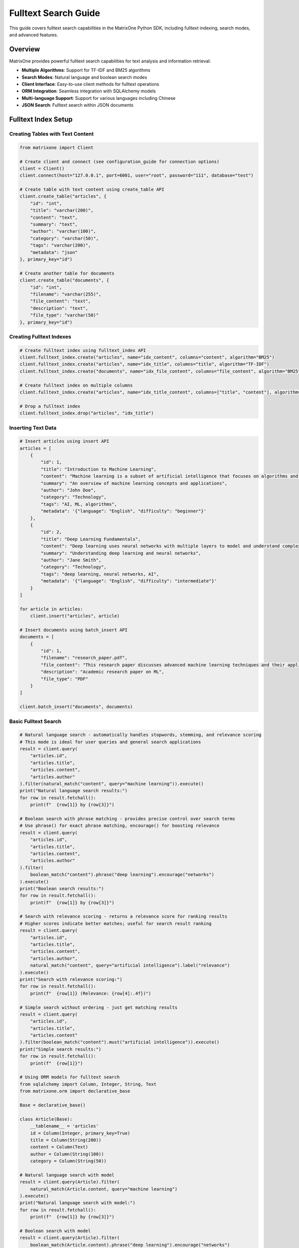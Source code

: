 Fulltext Search Guide
=====================

This guide covers fulltext search capabilities in the MatrixOne Python SDK, including fulltext indexing, search modes, and advanced features.

Overview
--------

MatrixOne provides powerful fulltext search capabilities for text analysis and information retrieval:

* **Multiple Algorithms**: Support for TF-IDF and BM25 algorithms
* **Search Modes**: Natural language and boolean search modes
* **Client Interface**: Easy-to-use client methods for fulltext operations
* **ORM Integration**: Seamless integration with SQLAlchemy models
* **Multi-language Support**: Support for various languages including Chinese
* **JSON Search**: Fulltext search within JSON documents

Fulltext Index Setup
--------------------

Creating Tables with Text Content
~~~~~~~~~~~~~~~~~~~~~~~~~~~~~~~~~~

.. code-block:: python

   from matrixone import Client

   # Create client and connect (see configuration_guide for connection options)
   client = Client()
   client.connect(host="127.0.0.1", port=6001, user="root", password="111", database="test")

   # Create table with text content using create_table API
   client.create_table("articles", {
       "id": "int",
       "title": "varchar(200)",
       "content": "text",
       "summary": "text",
       "author": "varchar(100)",
       "category": "varchar(50)",
       "tags": "varchar(200)",
       "metadata": "json"
   }, primary_key="id")

   # Create another table for documents
   client.create_table("documents", {
       "id": "int",
       "filename": "varchar(255)",
       "file_content": "text",
       "description": "text",
       "file_type": "varchar(50)"
   }, primary_key="id")

Creating Fulltext Indexes
~~~~~~~~~~~~~~~~~~~~~~~~~

.. code-block:: python

   # Create fulltext index using fulltext_index API
   client.fulltext_index.create("articles", name="idx_content", columns="content", algorithm="BM25")
   client.fulltext_index.create("articles", name="idx_title", columns="title", algorithm="TF-IDF")
   client.fulltext_index.create("documents", name="idx_file_content", columns="file_content", algorithm="BM25")

   # Create fulltext index on multiple columns
   client.fulltext_index.create("articles", name="idx_title_content", columns=["title", "content"], algorithm="BM25")

   # Drop a fulltext index
   client.fulltext_index.drop("articles", "idx_title")

Inserting Text Data
~~~~~~~~~~~~~~~~~~~

.. code-block:: python

   # Insert articles using insert API
   articles = [
       {
           "id": 1,
           "title": "Introduction to Machine Learning",
           "content": "Machine learning is a subset of artificial intelligence that focuses on algorithms and statistical models. It enables computers to learn and make decisions from data without being explicitly programmed.",
           "summary": "An overview of machine learning concepts and applications",
           "author": "John Doe",
           "category": "Technology",
           "tags": "AI, ML, algorithms",
           "metadata": '{"language": "English", "difficulty": "beginner"}'
       },
       {
           "id": 2,
           "title": "Deep Learning Fundamentals",
           "content": "Deep learning uses neural networks with multiple layers to model and understand complex patterns in data. It has revolutionized fields like computer vision, natural language processing, and speech recognition.",
           "summary": "Understanding deep learning and neural networks",
           "author": "Jane Smith",
           "category": "Technology",
           "tags": "deep learning, neural networks, AI",
           "metadata": '{"language": "English", "difficulty": "intermediate"}'
       }
   ]

   for article in articles:
       client.insert("articles", article)

   # Insert documents using batch_insert API
   documents = [
       {
           "id": 1,
           "filename": "research_paper.pdf",
           "file_content": "This research paper discusses advanced machine learning techniques and their applications in real-world scenarios.",
           "description": "Academic research paper on ML",
           "file_type": "PDF"
       }
   ]

   client.batch_insert("documents", documents)

Basic Fulltext Search
~~~~~~~~~~~~~~~~~~~~~

.. code-block:: python

   # Natural language search - automatically handles stopwords, stemming, and relevance scoring
   # This mode is ideal for user queries and general search applications
   result = client.query(
       "articles.id",
       "articles.title", 
       "articles.content",
       "articles.author"
   ).filter(natural_match("content", query="machine learning")).execute()
   print("Natural language search results:")
   for row in result.fetchall():
       print(f"  {row[1]} by {row[3]}")

   # Boolean search with phrase matching - provides precise control over search terms
   # Use phrase() for exact phrase matching, encourage() for boosting relevance
   result = client.query(
       "articles.id",
       "articles.title",
       "articles.content", 
       "articles.author"
   ).filter(
       boolean_match("content").phrase("deep learning").encourage("networks")
   ).execute()
   print("Boolean search results:")
   for row in result.fetchall():
       print(f"  {row[1]} by {row[3]}")

   # Search with relevance scoring - returns a relevance score for ranking results
   # Higher scores indicate better matches; useful for search result ranking
   result = client.query(
       "articles.id",
       "articles.title",
       "articles.content",
       "articles.author",
       natural_match("content", query="artificial intelligence").label("relevance")
   ).execute()
   print("Search with relevance scoring:")
   for row in result.fetchall():
       print(f"  {row[1]} (Relevance: {row[4]:.4f})")

   # Simple search without ordering - just get matching results
   result = client.query(
       "articles.id",
       "articles.title",
       "articles.content"
   ).filter(boolean_match("content").must("artificial intelligence")).execute()
   print("Simple search results:")
   for row in result.fetchall():
       print(f"  {row[1]}")

   # Using ORM models for fulltext search
   from sqlalchemy import Column, Integer, String, Text
   from matrixone.orm import declarative_base
   
   Base = declarative_base()
   
   class Article(Base):
       __tablename__ = 'articles'
       id = Column(Integer, primary_key=True)
       title = Column(String(200))
       content = Column(Text)
       author = Column(String(100))
       category = Column(String(50))
   
   # Natural language search with model
   result = client.query(Article).filter(
       natural_match(Article.content, query="machine learning")
   ).execute()
   print("Natural language search with model:")
   for row in result.fetchall():
       print(f"  {row[1]} by {row[3]}")
   
   # Boolean search with model
   result = client.query(Article).filter(
       boolean_match(Article.content).phrase("deep learning").encourage("networks")
   ).execute()
   print("Boolean search with model:")
   for row in result.fetchall():
       print(f"  {row[1]} by {row[3]}")
   
   # Search with scoring using model
   result = client.query(
       Article.id,
       Article.title,
       Article.content,
       Article.author,
       natural_match(Article.content, query="artificial intelligence").label("relevance")
   ).execute()
   print("Search with scoring using model:")
   for row in result.fetchall():
       print(f"  {row[1]} (Relevance: {row[4]:.4f})")

Advanced Fulltext Search
~~~~~~~~~~~~~~~~~~~~~~~~

.. code-block:: python

   # Multi-column search - searches across multiple text columns simultaneously
   # The columns must match exactly what's defined in your fulltext index
   result = client.query(
       "articles.id",
       "articles.title",
       "articles.content",
       "articles.author"
   ).filter(natural_match("title", "content", query="machine learning")).execute()
   print("Multi-column search results:")
   for row in result.fetchall():
       print(f"  {row[1]} by {row[3]}")

   # Combined search with SQL filters - combines fulltext search with regular SQL conditions
   # This allows you to filter by metadata while searching text content
   
   # Method 1: Multiple conditions in single filter()
   result = client.query(
       "articles.id",
       "articles.title",
       "articles.content",
       "articles.author"
   ).filter(
       natural_match("content", query="AI"),
       "articles.category = 'Technology'"
   ).execute()
   print("Filtered search results (single filter):")
   for row in result.fetchall():
       print(f"  {row[1]} by {row[3]}")

   # Method 2: Chained filter() calls
   result = client.query(
       "articles.id",
       "articles.title",
       "articles.content",
       "articles.author"
   ).filter(boolean_match("content").must("AI")).filter("articles.category = 'Technology'").execute()
   print("Filtered search results (chained filters):")
   for row in result.fetchall():
       print(f"  {row[1]} by {row[3]}")

   # Method 3: Complex filtering with multiple conditions
   result = client.query(
       "articles.id",
       "articles.title",
       "articles.content",
       "articles.author",
       "articles.category"
   ).filter(
       boolean_match("content").encourage("programming"),
       "articles.category = 'Programming'",
       "articles.id > 1"
   ).execute()
   print("Complex filtered search results:")
   for row in result.fetchall():
       print(f"  {row[1]} by {row[3]} - {row[4]}")

   # Paginated search results - useful for large result sets
   # LIMIT controls how many results to return, OFFSET skips the first N results
   result = client.query(
       "articles.id",
       "articles.title",
       "articles.content",
       "articles.author",
       natural_match("content", query="learning").label("relevance")
   ).limit(2).offset(1).execute()
   print("Paginated search results:")
   for row in result.fetchall():
       print(f"  {row[1]} by {row[3]} (Score: {row[4]:.4f})")

   # Simple pagination without ordering - just get next N results
   result = client.query(
       "articles.id",
       "articles.title",
       "articles.content"
   ).filter(boolean_match("content").must("learning")).limit(2).offset(1).execute()
   print("Simple paginated results:")
   for row in result.fetchall():
       print(f"  {row[1]}")

Combining Fulltext Search with Other Filters
~~~~~~~~~~~~~~~~~~~~~~~~~~~~~~~~~~~~~~~~~~~~~~

You can combine fulltext search with regular SQL filters in several ways:

.. code-block:: python

   # Method 1: Multiple conditions in single filter() call
   result = client.query(
       "articles.id",
       "articles.title",
       "articles.content",
       "articles.author",
       "articles.category"
   ).filter(
       boolean_match("content").must("python"),           # Fulltext condition
       "articles.category = 'Programming'",               # SQL condition 1
       "articles.id > 1",                                 # SQL condition 2
       "articles.author LIKE '%Smith%'"                   # SQL condition 3
   ).execute()

   # Method 2: Chained filter() calls (more readable for complex queries)
   result = client.query(
       "articles.id",
       "articles.title",
       "articles.content",
       "articles.author",
       "articles.category"
   ).filter(boolean_match("content").encourage("programming"))  # Fulltext condition
    .filter("articles.category = 'Programming'")                # SQL condition 1
    .filter("articles.id > 1")                                  # SQL condition 2
    .filter("articles.author LIKE '%Smith%'")                   # SQL condition 3
    .execute()

   # Method 3: Using ORM model attributes (when available)
   from sqlalchemy import Column, Integer, String, Text
   from matrixone.orm import declarative_base
   
   # Define ORM model
   Base = declarative_base()
   
   class Article(Base):
       __tablename__ = 'articles'
       id = Column(Integer, primary_key=True)
       title = Column(String(200))
       content = Column(Text)
       author = Column(String(100))
       category = Column(String(50))
   
   # Using model class in queries
   result = client.query(Article).filter(
       boolean_match(Article.content).must("python"),
       Article.category == "Programming",
       Article.id > 1,
       Article.author.like("%Smith%")
   ).execute()
   
   # Using model with natural_match
   result = client.query(Article).filter(
       natural_match(Article.title, Article.content, query="machine learning")
   ).execute()
   
   # Using model with scoring
   result = client.query(
       Article.id,
       Article.title,
       Article.content,
       boolean_match(Article.content).encourage("python").label("score")
   ).execute()

   # Method 4: Complex filtering with IN, BETWEEN, and other operators
   result = client.query(
       "articles.id",
       "articles.title",
       "articles.content",
       "articles.category",
       "articles.tags"
   ).filter(
       natural_match("title", "content", query="machine learning"),
       "articles.category IN ('AI', 'Technology', 'Programming')",
       "articles.id BETWEEN 1 AND 10",
       "articles.tags LIKE '%tutorial%'",
       "articles.author IS NOT NULL"
   ).execute()

   # Method 5: Combining with scoring
   result = client.query(
       "articles.id",
       "articles.title",
       "articles.content",
       "articles.category",
       boolean_match("title", "content").encourage("python").label("score")
   ).filter(
       "articles.category = 'Programming'",
       "articles.id > 1"
   ).limit(5).execute()

   # Method 6: Using logical_and, logical_or, and logical_in for complex conditions
   from matrixone.sqlalchemy_ext.adapters import logical_and, logical_or, logical_in
   
   # Logical AND: Combine fulltext search with category filter
   fulltext_condition = boolean_match("title", "content").must("python")
   category_condition = "articles.category = 'Programming'"
   
   result = client.query(
       "articles.id",
       "articles.title",
       "articles.content",
       "articles.category"
   ).filter(logical_and(fulltext_condition, category_condition)).execute()
   
   # Logical OR: Combine different category conditions
   programming_condition = "articles.category = 'Programming'"
   ai_condition = "articles.category = 'AI'"
   
   result = client.query(
       "articles.id",
       "articles.title",
       "articles.content",
       "articles.category"
   ).filter(logical_or(programming_condition, ai_condition)).execute()
   
   # Logical IN: Filter by multiple values
   result = client.query(
       "articles.id",
       "articles.title",
       "articles.content",
       "articles.category",
       "articles.author"
   ).filter(logical_in("articles.category", ["Programming", "AI", "Technology"])).execute()
   
   # Logical IN with fulltext search
   result = client.query(
       "articles.id",
       "articles.title",
       "articles.content",
       "articles.author"
   ).filter(
       boolean_match("title", "content").encourage("python"),
       logical_in("articles.author", ["John Doe", "Jane Smith", "Bob Wilson"])
   ).execute()
   
   # Complex nested logical conditions with logical_in
   result = client.query(
       "articles.id",
       "articles.title",
       "articles.content",
       "articles.category",
       "articles.author"
   ).filter(
       logical_and(
           boolean_match("title", "content").encourage("programming"),
           logical_or(
               logical_in("articles.category", ["Programming", "AI"]),
               "articles.category = 'Technology'"
           ),
           logical_in("articles.author", ["John Doe", "Jane Smith"]),
           "articles.id > 1"
       )
   ).execute()

Boolean Search Operators
~~~~~~~~~~~~~~~~~~~~~~~~

.. code-block:: python

   # AND operator - both terms must be present in the document
   # Use must() for required terms (AND logic)
   result = client.query(
       "articles.id",
       "articles.title",
       "articles.content"
   ).filter(boolean_match("content").must("machine", "learning")).execute()
   print("AND search results:")
   for row in result.fetchall():
       print(f"  {row[1]}")

   # OR operator - at least one of the terms must be present
   # Use group().medium() for OR logic within required conditions
   result = client.query(
       "articles.id",
       "articles.title",
       "articles.content"
   ).filter(boolean_match("content").must(group().medium("deep", "neural"))).execute()
   print("OR search results:")
   for row in result.fetchall():
       print(f"  {row[1]}")

   # NOT operator (exclusion) - documents containing the excluded term are filtered out
   # Use must_not() to exclude documents with specific terms
   result = client.query(
       "articles.id",
       "articles.title",
       "articles.content"
   ).filter(boolean_match("content").must("machine").must_not("learning")).execute()
   print("NOT search results:")
   for row in result.fetchall():
       print(f"  {row[1]}")

   # Phrase search - exact phrase matching
   # Use phrase() for exact phrase matching
   result = client.query(
       "articles.id",
       "articles.title",
       "articles.content"
   ).filter(boolean_match("content").phrase("artificial intelligence")).execute()
   print("Phrase search results:")
   for row in result.fetchall():
       print(f"  {row[1]}")

   # Using ORM models with boolean search operators
   from sqlalchemy import Column, Integer, String, Text
   from matrixone.orm import declarative_base
   
   Base = declarative_base()
   
   class Article(Base):
       __tablename__ = 'articles'
       id = Column(Integer, primary_key=True)
       title = Column(String(200))
       content = Column(Text)
       author = Column(String(100))
       category = Column(String(50))
   
   # AND operator with model
   result = client.query(Article).filter(
       boolean_match(Article.content).must("machine", "learning")
   ).execute()
   print("AND search with model:")
   for row in result.fetchall():
       print(f"  {row[1]}")
   
   # OR operator with model
   result = client.query(Article).filter(
       boolean_match(Article.content).must(group().medium("deep", "neural"))
   ).execute()
   print("OR search with model:")
   for row in result.fetchall():
       print(f"  {row[1]}")
   
   # NOT operator with model
   result = client.query(Article).filter(
       boolean_match(Article.content).must("machine").must_not("learning")
   ).execute()
   print("NOT search with model:")
   for row in result.fetchall():
       print(f"  {row[1]}")
   
   # Phrase search with model
   result = client.query(Article).filter(
       boolean_match(Article.content).phrase("artificial intelligence")
   ).execute()
   print("Phrase search with model:")
   for row in result.fetchall():
       print(f"  {row[1]}")

Async Fulltext Operations
~~~~~~~~~~~~~~~~~~~~~~~~~

.. code-block:: python

   import asyncio
   from matrixone import AsyncClient
   from matrixone.config import get_connection_params

   async def async_fulltext_example():
       # Get connection parameters
       host, port, user, password, database = get_connection_params()
       
       client = AsyncClient()
       await client.connect(host=host, port=port, user=user, password=password, database=database)

       # Create table using async create_table API
       await client.create_table("async_articles", {
           "id": "int",
           "title": "varchar(200)",
           "content": "text",
           "author": "varchar(100)"
       }, primary_key="id")

       # Create fulltext index using async fulltext_index API
       await client.fulltext_index.create("async_articles", name="idx_content", columns="content", algorithm="BM25")

       # Insert data using async insert API
       await client.insert("async_articles", {
           "id": 1,
           "title": "Async Article",
           "content": "This is an article created using async operations for fulltext search testing.",
           "author": "Async Author"
       })

       # Fulltext search using async query API
   result = await client.query(
       "async_articles.id",
       "async_articles.title",
       "async_articles.content",
       "async_articles.author"
   ).filter(natural_match("content", query="async operations")).execute()
       print("Async fulltext search results:")
       for row in result.fetchall():
           print(f"  {row[1]} by {row[3]}")

   # Using ORM models with async fulltext search
   from sqlalchemy import Column, Integer, String, Text
   from matrixone.orm import declarative_base
   
   Base = declarative_base()
   
   class AsyncArticle(Base):
       __tablename__ = 'async_articles'
       id = Column(Integer, primary_key=True)
       title = Column(String(200))
       content = Column(Text)
       author = Column(String(100))
       category = Column(String(50))
   
   # Async search with model using boolean_match
   result = await client.query(AsyncArticle).filter(
       boolean_match(AsyncArticle.content).must("async")
   ).execute()
   print("Async search with model (boolean_match):")
   for row in result.fetchall():
       print(f"  {row[1]} by {row[3]}")
   
   # Async search with model using natural_match
   result = await client.query(AsyncArticle).filter(
       natural_match(AsyncArticle.title, AsyncArticle.content, query="async operations")
   ).execute()
   print("Async search with model (natural_match):")
   for row in result.fetchall():
       print(f"  {row[1]} by {row[3]}")
   
   # Async search with model and scoring
   result = await client.query(
       AsyncArticle.id,
       AsyncArticle.title,
       AsyncArticle.content,
       boolean_match(AsyncArticle.content).encourage("async").label("score")
   ).execute()
   print("Async search with model and scoring:")
   for row in result.fetchall():
       print(f"  {row[1]} (Score: {row[3]:.4f})")

       # Clean up
       await client.drop_table("async_articles")
       await client.disconnect()

   asyncio.run(async_fulltext_example())

ORM with Fulltext Search
~~~~~~~~~~~~~~~~~~~~~~~~

.. code-block:: python

   from sqlalchemy import Column, Integer, String, Text
   from matrixone.orm import declarative_base
   from sqlalchemy.orm import sessionmaker
   from matrixone import Client
   from matrixone.config import get_connection_params
   from matrixone.sqlalchemy_ext.fulltext_search import boolean_match, natural_match

   # Define ORM models
   Base = declarative_base()

   class Article(Base):
       __tablename__ = 'orm_articles'
       
       id = Column(Integer, primary_key=True, autoincrement=True)
       title = Column(String(200), nullable=False)
       content = Column(Text, nullable=False)
       author = Column(String(100))
       category = Column(String(50))

   def orm_fulltext_example():
       # Get connection parameters
       host, port, user, password, database = get_connection_params()
       client = Client()
       client.connect(host=host, port=port, user=user, password=password, database=database)

       # Create table using ORM model
       client.create_table(Article)

       # Create fulltext index
       client.fulltext_index.create("orm_articles", name="idx_content", columns="content", algorithm="BM25")

       # Create session
       Session = sessionmaker(bind=client.get_sqlalchemy_engine())
       session = Session()

       # Insert data using ORM
       article1 = Article(
           title="ORM Article 1",
           content="This article demonstrates fulltext search with ORM models in MatrixOne.",
           author="ORM Author",
           category="Technology"
       )
       
       session.add(article1)
       session.commit()

       # Natural language search - automatically processes query for optimal results
       # Handles synonyms, stemming, and stopword removal automatically
       result = client.query(Article).filter(natural_match(Article.content, "fulltext search")).execute()
       print("Natural language search results:")
       for row in result.fetchall():
           print(f"  {row[1]} by {row[3]}")
       
       # Boolean search with must conditions - both terms are required
       # Chain multiple must() calls for AND logic; all terms must be present
       result = client.query(Article).filter(boolean_match(Article.content).must("fulltext").must("search")).execute()
       print("Boolean search results:")
       for row in result.fetchall():
           print(f"  {row[1]} by {row[3]}")
       
       # Complex boolean search with multiple operators
       # must() = required, encourage() = preferred but optional, must_not() = excluded
       result = client.query(Article).filter(
           boolean_match(Article.content)
           .must("fulltext")           # Required: must contain "fulltext"
           .encourage("search")        # Preferred: boost relevance if present
           .must_not("legacy")         # Excluded: filter out documents with "legacy"
       ).execute()
       print("Complex boolean search results:")
       for row in result.fetchall():
           print(f"  {row[1]} by {row[3]}")

       # Clean up
       client.drop_table(Article)
       session.close()
       client.disconnect()

   orm_fulltext_example()

Advanced ORM-Style Fulltext Queries
~~~~~~~~~~~~~~~~~~~~~~~~~~~~~~~~~~~~

Modern ORM-style fulltext queries with boolean_match and natural_match:

.. code-block:: python

   from sqlalchemy import Column, Integer, String, Text
   from matrixone.orm import declarative_base
   from matrixone import Client
   from matrixone.config import get_connection_params
   from matrixone.sqlalchemy_ext.fulltext_search import boolean_match, natural_match, group

   # Define ORM models
   Base = declarative_base()

   class Article(Base):
       __tablename__ = 'advanced_articles'
       
       id = Column(Integer, primary_key=True, autoincrement=True)
       title = Column(String(200), nullable=False)
       content = Column(Text, nullable=False)
       tags = Column(String(500))
       category = Column(String(50))

   def advanced_orm_fulltext_example():
       host, port, user, password, database = get_connection_params()
       client = Client()
       client.connect(host=host, port=port, user=user, password=password, database=database)

       # Create table using ORM model
       client.create_table(Article)

       # Create fulltext index
       client.fulltext_index.create("advanced_articles", name="idx_content_tags", columns=["content", "tags"], algorithm="BM25")

       # Insert test data
       articles = [
           {"title": "Python Programming Guide", "content": "Learn Python programming from basics to advanced concepts.", "tags": "python,programming,tutorial", "category": "Programming"},
           {"title": "Machine Learning with Python", "content": "Introduction to machine learning using Python and scikit-learn.", "tags": "python,machine-learning,AI", "category": "AI"},
           {"title": "Web Development Tutorial", "content": "Build modern web applications with Python and Django framework.", "tags": "python,web,django", "category": "Web"}
       ]
       client.batch_insert(Article, articles)

       # 1. Natural language search - user-friendly, handles variations automatically
       # Best for end-user search interfaces; processes "python programming" intelligently
       result = client.query(Article).filter(natural_match(Article.content, "python programming")).execute()
       print("Natural language search results:")
       for row in result.fetchall():
           print(f"  {row[1]} - {row[4]}")

       # 2. Basic boolean search - exact term matching with required conditions
       # Must contain "python" - strict matching without stemming or variations
       result = client.query(Article).filter(boolean_match(Article.content).must("python")).execute()
       print("\nBoolean search - must contain 'python':")
       for row in result.fetchall():
           print(f"  {row[1]} - {row[4]}")

       # 3. Boolean search with exclusion - filter out unwanted results
       # Required: "python", Excluded: "django" - finds Python articles without Django
       result = client.query(Article).filter(
           boolean_match(Article.content).must("python").must_not("django")
       ).execute()
       print("\nBoolean search - must have 'python', must not have 'django':")
       for row in result.fetchall():
           print(f"  {row[1]} - {row[4]}")

       # 4. Boolean search with preference - boost relevance without filtering
       # Required: "python", Preferred: "tutorial" - boosts tutorial results in ranking
       result = client.query(Article).filter(
           boolean_match(Article.content).must("python").encourage("tutorial")
       ).execute()
       print("\nBoolean search - must have 'python', encourage 'tutorial':")
       for row in result.fetchall():
           print(f"  {row[1]} - {row[4]}")

       # 5. Boolean search with discouragement - lower ranking for certain terms
       # Required: "python", Discouraged: "legacy" - lowers ranking of legacy content
       result = client.query(Article).filter(
           boolean_match(Article.content).must("python").discourage("legacy")
       ).execute()
       print("\nBoolean search - must have 'python', discourage 'legacy':")
       for row in result.fetchall():
           print(f"  {row[1]} - {row[4]}")

       # 6. Group search - logical OR within required conditions
       # Must contain either "programming" OR "machine" - flexible matching
       result = client.query(Article).filter(
           boolean_match(Article.content).must(group().medium("programming", "machine"))
       ).execute()
       print("\nGroup search - must contain either 'programming' or 'machine':")
       for row in result.fetchall():
           print(f"  {row[1]} - {row[4]}")

       # 7. Phrase search - exact phrase matching
       # Finds documents containing the exact phrase "machine learning"
       result = client.query(Article).filter(
           boolean_match(Article.content).phrase("machine learning")
       ).execute()
       print("\nPhrase search - exact phrase 'machine learning':")
       for row in result.fetchall():
           print(f"  {row[1]} - {row[4]}")

       # 8. Prefix search - wildcard matching for word beginnings
       # Finds words starting with "python" (e.g., "pythonic", "pythonista")
       result = client.query(Article).filter(
           boolean_match(Article.content).prefix("python")
       ).execute()
       print("\nPrefix search - words starting with 'python':")
       for row in result.fetchall():
           print(f"  {row[1]} - {row[4]}")

       # 9. Complex boolean search - combining multiple operators for sophisticated queries
       # Required: "python" AND (either "programming" OR "machine")
       # Preferred: "tutorial", Discouraged: "legacy" - advanced ranking control
       result = client.query(Article).filter(
           boolean_match(Article.content)
           .must("python")                                    # Must contain "python"
           .must(group().medium("programming", "machine"))    # Must contain either term
           .encourage("tutorial")                             # Boost tutorial content
           .discourage("legacy")                              # Lower legacy content ranking
       ).execute()
       print("\nComplex boolean search:")
       for row in result.fetchall():
           print(f"  {row[1]} - {row[4]}")

       # 10. Combined fulltext and SQL filters - mix fulltext search with metadata filtering
       # Fulltext search for content + SQL filter for category metadata
       result = client.query(Article).filter(
           boolean_match(Article.content).must("python")      # Fulltext search
       ).filter(
           Article.category == "Programming"                  # SQL filter
       ).execute()
       print("\nCombined with regular filters:")
       for row in result.fetchall():
           print(f"  {row[1]} - {row[4]}")

       # 11. Limited results - control result presentation
       # Return only top 2 results
       result = client.query(Article).filter(
           boolean_match(Article.content).must("python")
       ).limit(2).execute()
       print("\nLimited results:")
       for row in result.fetchall():
           print(f"  {row[1]} - {row[4]}")

       # Clean up
       client.drop_table(Article)
       client.disconnect()

   advanced_orm_fulltext_example()

Complete ORM-Style Fulltext Search Examples
~~~~~~~~~~~~~~~~~~~~~~~~~~~~~~~~~~~~~~~~~~~~

Here are comprehensive examples showing all available operators in action:

.. code-block:: python

   from matrixone import Client
   from matrixone.sqlalchemy_ext.fulltext_search import boolean_match, natural_match, group
   from matrixone.config import get_connection_params

   def complete_fulltext_examples():
       host, port, user, password, database = get_connection_params()
       client = Client()
       client.connect(host=host, port=port, user=user, password=password, database=database)

       # Create table and index
       client.create_table("complete_articles", {
           "id": "int",
           "title": "varchar(200)",
           "content": "text",
           "tags": "varchar(500)",
           "category": "varchar(50)"
       }, primary_key="id")
       
       client.fulltext_index.create("complete_articles", name="idx_complete", columns=["title", "content", "tags"], algorithm="BM25")

       # Insert test data
       articles = [
           {"id": 1, "title": "Python Programming Guide", "content": "Learn Python programming from basics to advanced concepts.", "tags": "python,programming,tutorial", "category": "Programming"},
           {"id": 2, "title": "Machine Learning with Python", "content": "Introduction to machine learning using Python and scikit-learn.", "tags": "python,machine-learning,AI", "category": "AI"},
           {"id": 3, "title": "Web Development Tutorial", "content": "Build modern web applications with Python and Django framework.", "tags": "python,web,django", "category": "Web"},
           {"id": 4, "title": "Legacy Python Code", "content": "This is deprecated Python code that should be avoided.", "tags": "python,legacy,deprecated", "category": "Legacy"}
       ]
       client.batch_insert("complete_articles", articles)

       # 1. Natural language search with relevance scoring
       result = client.query(
           "complete_articles.id",
           "complete_articles.title",
           "complete_articles.content",
           natural_match("title", "content", query="python programming").label("relevance")
       ).execute()
       print("Natural language search with scoring:")
       for row in result.fetchall():
           print(f"  {row[1]} (Score: {row[3]:.4f})")

       # 1b. Natural language search without ordering (simpler)
       result = client.query(
           "complete_articles.id",
           "complete_articles.title",
           "complete_articles.content"
       ).filter(natural_match("title", "content", query="python programming")).execute()
       print("Natural language search (simple):")
       for row in result.fetchall():
           print(f"  {row[1]}")

       # 2. Boolean search with must conditions (AND logic)
       result = client.query(
           "complete_articles.id",
           "complete_articles.title",
           "complete_articles.content"
       ).filter(boolean_match("title", "content").must("python", "programming")).execute()
       print("\nBoolean search - must contain 'python' AND 'programming':")
       for row in result.fetchall():
           print(f"  {row[1]}")

       # 3. Boolean search with exclusion (NOT logic)
       result = client.query(
           "complete_articles.id",
           "complete_articles.title",
           "complete_articles.content"
       ).filter(boolean_match("title", "content").must("python").must_not("legacy")).execute()
       print("\nBoolean search - must have 'python', must not have 'legacy':")
       for row in result.fetchall():
           print(f"  {row[1]}")

       # 4. Boolean search with preference (encourage)
       result = client.query(
           "complete_articles.id",
           "complete_articles.title",
           "complete_articles.content",
           boolean_match("title", "content").must("python").encourage("tutorial").label("score")
       ).execute()
       print("\nBoolean search - must have 'python', encourage 'tutorial':")
       for row in result.fetchall():
           print(f"  {row[1]} (Score: {row[3]:.4f})")

       # 5. Boolean search with discouragement
       result = client.query(
           "complete_articles.id",
           "complete_articles.title",
           "complete_articles.content",
           boolean_match("title", "content").must("python").discourage("legacy").label("score")
       ).execute()
       print("\nBoolean search - must have 'python', discourage 'legacy':")
       for row in result.fetchall():
           print(f"  {row[1]} (Score: {row[3]:.4f})")

       # 6. Group search with OR logic
       result = client.query(
           "complete_articles.id",
           "complete_articles.title",
           "complete_articles.content"
       ).filter(boolean_match("title", "content").must(group().medium("programming", "machine"))).execute()
       print("\nGroup search - must contain either 'programming' OR 'machine':")
       for row in result.fetchall():
           print(f"  {row[1]}")

       # 7. Weighted group search
       result = client.query(
           "complete_articles.id",
           "complete_articles.title",
           "complete_articles.content",
           boolean_match("title", "content").encourage(group().high("tutorial").low("basic")).label("score")
       ).execute()
       print("\nWeighted group search - prefer 'tutorial' over 'basic':")
       for row in result.fetchall():
           print(f"  {row[1]} (Score: {row[3]:.4f})")

       # 8. Phrase search
       result = client.query(
           "complete_articles.id",
           "complete_articles.title",
           "complete_articles.content"
       ).filter(boolean_match("title", "content").phrase("machine learning")).execute()
       print("\nPhrase search - exact phrase 'machine learning':")
       for row in result.fetchall():
           print(f"  {row[1]}")

       # 9. Prefix search
       result = client.query(
           "complete_articles.id",
           "complete_articles.title",
           "complete_articles.content"
       ).filter(boolean_match("title", "content").prefix("python")).execute()
       print("\nPrefix search - words starting with 'python':")
       for row in result.fetchall():
           print(f"  {row[1]}")

       # 10. Complex boolean search combining multiple operators
       result = client.query(
           "complete_articles.id",
           "complete_articles.title",
           "complete_articles.content",
           boolean_match("title", "content")
           .must("python")                                    # Must contain "python"
           .must(group().medium("programming", "machine"))    # Must contain either term
           .encourage("tutorial")                             # Boost tutorial content
           .discourage("legacy")                              # Lower legacy content ranking
           .label("complex_score")
       ).execute()
       print("\nComplex boolean search:")
       for row in result.fetchall():
           print(f"  {row[1]} (Score: {row[3]:.4f})")

       # 11. Combined fulltext and SQL filters (single filter with multiple conditions)
       result = client.query(
           "complete_articles.id",
           "complete_articles.title",
           "complete_articles.content",
           "complete_articles.category"
       ).filter(
           boolean_match("title", "content").must("python"),  # Fulltext search
           "complete_articles.category = 'Programming'"        # SQL filter
       ).execute()
       print("\nCombined with regular filters (single filter):")
       for row in result.fetchall():
           print(f"  {row[1]} - {row[3]}")

       # 11b. Chained filter calls
       result = client.query(
           "complete_articles.id",
           "complete_articles.title",
           "complete_articles.content",
           "complete_articles.category"
       ).filter(boolean_match("title", "content").encourage("programming")).filter("complete_articles.category = 'Programming'").execute()
       print("\nCombined with regular filters (chained):")
       for row in result.fetchall():
           print(f"  {row[1]} - {row[3]}")

       # 11c. Complex filtering with multiple SQL conditions
       result = client.query(
           "complete_articles.id",
           "complete_articles.title",
           "complete_articles.content",
           "complete_articles.category",
           "complete_articles.tags"
       ).filter(
           boolean_match("title", "content").must("python"),
           "complete_articles.category = 'Programming'",
           "complete_articles.id > 1",
           "complete_articles.tags LIKE '%tutorial%'"
       ).execute()
       print("\nComplex filtering with multiple conditions:")
       for row in result.fetchall():
           print(f"  {row[1]} - {row[3]} - {row[4]}")

       # 11d. Filtering with IN conditions
       result = client.query(
           "complete_articles.id",
           "complete_articles.title",
           "complete_articles.content",
           "complete_articles.category"
       ).filter(
           boolean_match("title", "content").encourage("python"),
           "complete_articles.category IN ('Programming', 'AI')"
       ).execute()
       print("\nFiltering with IN conditions:")
       for row in result.fetchall():
           print(f"  {row[1]} - {row[3]}")

       # 11e. Filtering with range conditions
       result = client.query(
           "complete_articles.id",
           "complete_articles.title",
           "complete_articles.content"
       ).filter(
           boolean_match("title", "content").must("python"),
           "complete_articles.id BETWEEN 1 AND 3"
       ).execute()
       print("\nFiltering with range conditions:")
       for row in result.fetchall():
           print(f"  {row[1]}")

       # 11f. Using logical_in for multiple value filtering
       from matrixone.sqlalchemy_ext.adapters import logical_in
       
       result = client.query(
           "complete_articles.id",
           "complete_articles.title",
           "complete_articles.content",
           "complete_articles.category"
       ).filter(
           boolean_match("title", "content").encourage("python"),
           logical_in("complete_articles.category", ["Programming", "AI", "Technology"])
       ).execute()
       print("\nFiltering with logical_in:")
       for row in result.fetchall():
           print(f"  {row[1]} - {row[3]}")

       # 11g. Complex logical conditions with logical_and, logical_or, logical_in
       from matrixone.sqlalchemy_ext.adapters import logical_and, logical_or
       
       result = client.query(
           "complete_articles.id",
           "complete_articles.title",
           "complete_articles.content",
           "complete_articles.category",
           "complete_articles.tags"
       ).filter(
           logical_and(
               boolean_match("title", "content").must("python"),
               logical_or(
                   logical_in("complete_articles.category", ["Programming", "AI"]),
                   "complete_articles.category = 'Technology'"
               ),
               "complete_articles.id > 1"
           )
       ).execute()
       print("\nComplex logical conditions:")
       for row in result.fetchall():
           print(f"  {row[1]} - {row[3]}")

       # 11h. Using ORM models with fulltext search
       from sqlalchemy import Column, Integer, String, Text
       from matrixone.orm import declarative_base
       
       # Define ORM model
       Base = declarative_base()
       
       class ArticleModel(Base):
           __tablename__ = 'complete_articles'
           id = Column(Integer, primary_key=True)
           title = Column(String(200))
           content = Column(Text)
           tags = Column(String(500))
           category = Column(String(50))
       
       # Using model with boolean_match
       result = client.query(ArticleModel).filter(
           boolean_match(ArticleModel.content).must("python")
       ).execute()
       print("\nUsing ORM model with boolean_match:")
       for row in result.fetchall():
           print(f"  {row[1]} - {row[4]}")
       
       # Using model with natural_match
       result = client.query(ArticleModel).filter(
           natural_match(ArticleModel.title, ArticleModel.content, query="machine learning")
       ).execute()
       print("\nUsing ORM model with natural_match:")
       for row in result.fetchall():
           print(f"  {row[1]} - {row[4]}")
       
       # Using model with scoring and ordering
       result = client.query(
           ArticleModel.id,
           ArticleModel.title,
           ArticleModel.content,
           boolean_match(ArticleModel.content).encourage("python").label("score")
       ).execute()
       print("\nUsing ORM model with scoring:")
       for row in result.fetchall():
           print(f"  {row[1]} (Score: {row[3]:.4f})")
       
       # Using model with logical operators
       result = client.query(ArticleModel).filter(
           logical_and(
               boolean_match(ArticleModel.content).must("python"),
               ArticleModel.category.in_(["Programming", "AI"]),
               ArticleModel.id > 1
           )
       ).execute()
       print("\nUsing ORM model with logical operators:")
       for row in result.fetchall():
           print(f"  {row[1]} - {row[4]}")

       # 12. Limited results
       result = client.query(
           "complete_articles.id",
           "complete_articles.title",
           "complete_articles.content"
       ).filter(boolean_match("title", "content").must("python")).limit(2).execute()
       print("\nLimited results:")
       for row in result.fetchall():
           print(f"  {row[1]}")

       # 12b. Simple limited results without ordering
       result = client.query(
           "complete_articles.id",
           "complete_articles.title",
           "complete_articles.content"
       ).filter(boolean_match("title", "content").must("python")).limit(2).execute()
       print("\nSimple limited results:")
       for row in result.fetchall():
           print(f"  {row[1]}")

       # Clean up
       client.drop_table("complete_articles")
       client.disconnect()

   complete_fulltext_examples()

Boolean Match Operators Reference
~~~~~~~~~~~~~~~~~~~~~~~~~~~~~~~~~~

The `boolean_match` function provides powerful operators for precise fulltext search control:

**Core Operators:**

* **`.must(term)`** - Required term (AND logic)
  - Document must contain this term
  - Chain multiple `.must()` calls for AND conditions
  - Example: `.must("python").must("programming")` = "python AND programming"

* **`.must_not(term)`** - Excluded term (NOT logic)
  - Document must NOT contain this term
  - Filters out unwanted results
  - Example: `.must("python").must_not("legacy")` = "python NOT legacy"

* **`.encourage(term)`** - Preferred term (positive weight)
  - Boosts relevance score if term is present
  - Does not filter results if term is absent
  - Example: `.must("python").encourage("tutorial")` = "python, prefer tutorial"

* **`.discourage(term)`** - Discouraged term (negative weight)
  - Lowers relevance score if term is present
  - Does not filter results if term is absent
  - Example: `.must("python").discourage("legacy")` = "python, avoid legacy"

**Group Operators:**

* **`.must(group().medium(term1, term2))`** - Required group (OR logic)
  - Document must contain at least one term from the group
  - Example: `.must(group().medium("python", "java"))` = "python OR java"

* **`.encourage(group().high(term1).low(term2))`** - Weighted group
  - `.high()` gives higher weight, `.low()` gives lower weight
  - Example: `.encourage(group().high("tutorial").low("basic"))` = "prefer tutorial over basic"

**Special Operators:**

* **`.phrase("exact phrase")`** - Exact phrase matching
  - Finds documents containing the exact phrase
  - Example: `.phrase("machine learning")` = exact phrase match

* **`.prefix("prefix")`** - Prefix/wildcard matching
  - Finds words starting with the prefix
  - Example: `.prefix("python")` = matches "python", "pythonic", "pythonista"

**Usage Patterns:**

.. code-block:: python

   # Basic required search
   boolean_match(Article.content).must("python")
   
   # Multiple requirements (AND)
   boolean_match(Article.content).must("python").must("programming")
   
   # Required with exclusion (AND NOT)
   boolean_match(Article.content).must("python").must_not("legacy")
   
   # Required with preference (AND, prefer X)
   boolean_match(Article.content).must("python").encourage("tutorial")
   
   # Required with discouragement (AND, avoid X)
   boolean_match(Article.content).must("python").discourage("deprecated")
   
   # Group requirements (AND (OR))
   boolean_match(Article.content).must(group().medium("python", "java"))
   
   # Complex combination
   boolean_match(Article.content)
       .must("programming")
       .must(group().medium("python", "java"))
       .encourage("tutorial")
       .discourage("legacy")
       .phrase("best practices")

Error Handling
~~~~~~~~~~~~~~

.. code-block:: python

   from matrixone import Client
   from matrixone.exceptions import QueryError, ConnectionError
   from matrixone.config import get_connection_params

   def error_handling_example():
       client = None
       
       try:
           host, port, user, password, database = get_connection_params()
           
           # Create client with error handling
           client = Client()
           client.connect(host=host, port=port, user=user, password=password, database=database)

           # Create table with error handling
           try:
               client.create_table("error_articles", {
                   "id": "int",
                   "content": "text"
               }, primary_key="id")
               print("✓ Table created successfully")
           except QueryError as e:
               print(f"❌ Table creation failed: {e}")

           # Create fulltext index with error handling
           try:
               client.fulltext_index.create("error_articles", name="idx_content", columns="content", algorithm="BM25")
               print("✓ Fulltext index created successfully")
           except QueryError as e:
               print(f"❌ Fulltext index creation failed: {e}")

           # Insert data with error handling
           try:
               client.insert("error_articles", {"id": 1, "content": "Test content for fulltext search"})
               print("✓ Data inserted successfully")
           except QueryError as e:
               print(f"❌ Data insertion failed: {e}")

           # Fulltext search with error handling
           try:
               result = client.query(
                   "error_articles.id",
                   "error_articles.content"
               ).filter(natural_match("content", query="test content")).execute()
               print(f"✓ Fulltext search successful: {len(result.fetchall())} results")
           except QueryError as e:
               print(f"❌ Fulltext search failed: {e}")

       except ConnectionError as e:
           print(f"❌ Connection failed: {e}")
       except Exception as e:
           print(f"❌ Unexpected error: {e}")
       finally:
           # Always clean up
           if client:
               try:
                   client.drop_table("error_articles")
                   client.disconnect()
                   print("✓ Cleanup completed")
               except Exception as e:
                   print(f"⚠️ Cleanup warning: {e}")

   error_handling_example()

Best Practices
~~~~~~~~~~~~~~

1. **Choose the right algorithm**:
   - **BM25**: Best for general fulltext search, handles modern document collections well
   - **TF-IDF**: Good for specific use cases, traditional approach with proven reliability
   - **Recommendation**: Start with BM25 for new applications

2. **Optimize index creation**:
   - **Create indexes after data insertion**: Avoid rebuilding indexes during data loading
   - **Use appropriate column types**: TEXT for large content, VARCHAR for shorter text
   - **Match index columns exactly**: Columns in MATCH() must exactly match fulltext index definition
   - **Consider multi-column indexes**: Index related text columns together for better performance

3. **Use appropriate search modes**:
   - **Natural language mode**: Best for user-facing search interfaces, handles variations automatically
   - **Boolean mode**: Best for programmatic queries, provides precise control over search terms
   - **ORM boolean_match**: Use for type-safe, chainable queries with modern syntax

4. **Pagination**:
   - **With scoring**: Use `.label("score")` to get relevance scores for ranking results
   - **Without scoring**: Skip scoring for simple searches where ranking isn't important
   - **Pagination**: Use `.limit()` and `.offset()` for pagination (ordering is optional)
   - **Performance**: Scoring may be slower than simple searches, but provides better relevance

5. **Optimize search queries**:
   - **Use encourage() over must()**: When terms are preferred but not required
   - **Use discourage() for ranking**: Lower unwanted content without filtering it out
   - **Combine with SQL filters**: Mix fulltext search with metadata filtering for better results
   - **Use phrases for exact matches**: Wrap exact phrases in quotes or use .phrase()

6. **Filter combination strategies**:
   - **Single filter() with multiple conditions**: More efficient for simple combinations
   - **Chained filter() calls**: Better readability for complex queries
   - **Use appropriate operators**: IN, BETWEEN, LIKE, IS NULL for different filtering needs
   - **Combine with scoring**: Use .label() for ranked results
   - **Performance consideration**: More filters = more precise results but potentially slower queries

7. **Logical operators for complex conditions**:
   - **logical_and()**: Combine multiple conditions with AND logic
   - **logical_or()**: Combine multiple conditions with OR logic
   - **logical_in()**: Filter by multiple values in a list
   - **Nested combinations**: Use logical operators for complex nested conditions
   - **Fulltext + logical operators**: Combine fulltext search with logical conditions
   - **Performance**: Logical operators provide more control but may impact query performance

8. **Handle errors gracefully**:
   - **Always use try-catch blocks**: Fulltext operations can fail due to index issues
   - **Provide meaningful error messages**: Help users understand what went wrong
   - **Clean up resources properly**: Always disconnect clients and close sessions
   - **Validate query syntax**: Check boolean operators before executing complex queries

9. **Performance optimization**:
   - **Use batch operations**: Insert large datasets with batch_insert() instead of individual inserts
   - **Create indexes strategically**: Only index columns that will be searched
   - **Limit result sets**: Use LIMIT and OFFSET for pagination with large result sets
   - **Monitor index usage**: Regularly check which indexes are being used effectively

Next Steps
----------

* Read the :doc:`api/fulltext_index` for detailed fulltext index API
* Check out the :doc:`api/fulltext_search` for fulltext search API
* Explore :doc:`vector_guide` for vector search capabilities
* Learn about :doc:`orm_guide` for ORM patterns with fulltext search
* Check out the :doc:`examples` for comprehensive usage examples
